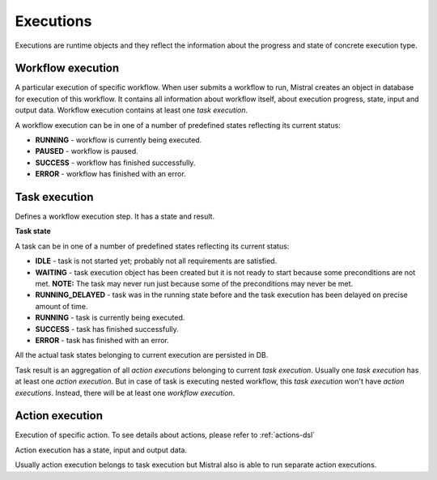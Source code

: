 Executions
==========

Executions are runtime objects and they reflect the information about the
progress and state of concrete execution type.

Workflow execution
------------------

A particular execution of specific workflow. When user submits a workflow to
run, Mistral creates an object in database for execution of this workflow. It
contains all information about workflow itself, about execution progress,
state, input and output data. Workflow execution contains at least one
*task execution*.

A workflow execution can be in one of a number of predefined states reflecting
its current status:

* **RUNNING** - workflow is currently being executed.
* **PAUSED** - workflow is paused.
* **SUCCESS** - workflow has finished successfully.
* **ERROR** - workflow has finished with an error.

Task execution
--------------

Defines a workflow execution step. It has a state and result.

**Task state**

A task can be in one of a number of predefined states reflecting its current
status:

* **IDLE** - task is not started yet; probably not all requirements are
  satisfied.
* **WAITING** - task execution object has been created but it is not ready to
  start because some preconditions are not met. **NOTE:** The task may never
  run just because some of the preconditions may never be met.
* **RUNNING_DELAYED** - task was in the running state before and the task
  execution has been delayed on precise amount of time.
* **RUNNING** - task is currently being executed.
* **SUCCESS** - task has finished successfully.
* **ERROR** - task has finished with an error.

All the actual task states belonging to current execution are persisted in DB.

Task result is an aggregation of all *action executions* belonging to current
*task execution*. Usually one *task execution* has at least one
*action execution*. But in case of task is executing nested workflow, this
*task execution* won't have *action executions*. Instead, there will be at
least one *workflow execution*.

Action execution
----------------

Execution of specific action. To see details about actions, please refer to :ref:`actions-dsl`

Action execution has a state, input and output data.

Usually action execution belongs to task execution but Mistral also is able to run
separate action executions.
